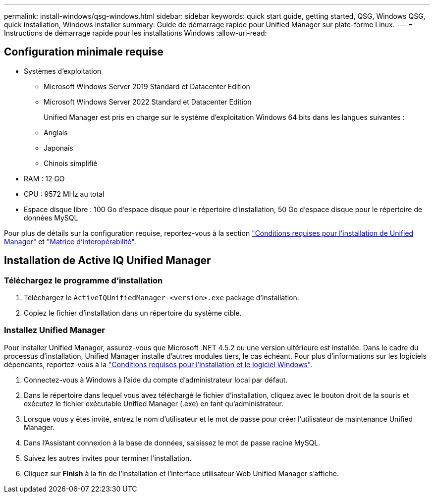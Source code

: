 ---
permalink: install-windows/qsg-windows.html 
sidebar: sidebar 
keywords: quick start guide, getting started, QSG, Windows QSG, quick installation, Windows installer 
summary: Guide de démarrage rapide pour Unified Manager sur plate-forme Linux. 
---
= Instructions de démarrage rapide pour les installations Windows
:allow-uri-read: 




== Configuration minimale requise

* Systèmes d'exploitation
+
** Microsoft Windows Server 2019 Standard et Datacenter Edition
** Microsoft Windows Server 2022 Standard et Datacenter Edition
+
Unified Manager est pris en charge sur le système d'exploitation Windows 64 bits dans les langues suivantes :

** Anglais
** Japonais
** Chinois simplifié


* RAM : 12 GO
* CPU : 9572 MHz au total
* Espace disque libre : 100 Go d'espace disque pour le répertoire d'installation, 50 Go d'espace disque pour le répertoire de données MySQL


Pour plus de détails sur la configuration requise, reportez-vous à la section link:./install-windows/concept-requirements-for-installing-unified-manager.html["Conditions requises pour l'installation de Unified Manager"] et link:http://mysupport.netapp.com/matrix["Matrice d'interopérabilité"].



== Installation de Active IQ Unified Manager



=== Téléchargez le programme d'installation

. Téléchargez le `ActiveIQUnifiedManager-<version>.exe` package d'installation.
. Copiez le fichier d'installation dans un répertoire du système cible.




=== Installez Unified Manager

Pour installer Unified Manager, assurez-vous que Microsoft .NET 4.5.2 ou une version ultérieure est installée. Dans le cadre du processus d'installation, Unified Manager installe d'autres modules tiers, le cas échéant. Pour plus d'informations sur les logiciels dépendants, reportez-vous à la link:./install-windows/reference-windows-software-and-installation-requirements.html["Conditions requises pour l'installation et le logiciel Windows"].

. Connectez-vous à Windows à l'aide du compte d'administrateur local par défaut.
. Dans le répertoire dans lequel vous avez téléchargé le fichier d'installation, cliquez avec le bouton droit de la souris et exécutez le fichier exécutable Unified Manager (.exe) en tant qu'administrateur.
. Lorsque vous y êtes invité, entrez le nom d'utilisateur et le mot de passe pour créer l'utilisateur de maintenance Unified Manager.
. Dans l'Assistant connexion à la base de données, saisissez le mot de passe racine MySQL.
. Suivez les autres invites pour terminer l'installation.
. Cliquez sur *Finish* à la fin de l'installation et l'interface utilisateur Web Unified Manager s'affiche.


